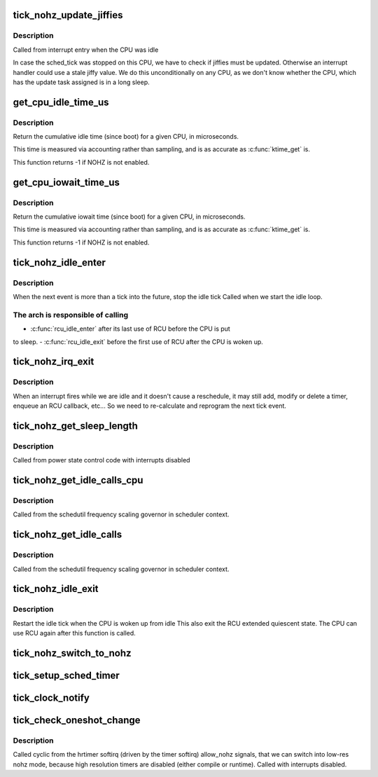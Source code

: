 .. -*- coding: utf-8; mode: rst -*-
.. src-file: kernel/time/tick-sched.c

.. _`tick_nohz_update_jiffies`:

tick_nohz_update_jiffies
========================

.. c:function:: void tick_nohz_update_jiffies(ktime_t now)

    update jiffies when idle was interrupted

    :param ktime_t now:
        *undescribed*

.. _`tick_nohz_update_jiffies.description`:

Description
-----------

Called from interrupt entry when the CPU was idle

In case the sched_tick was stopped on this CPU, we have to check if jiffies
must be updated. Otherwise an interrupt handler could use a stale jiffy
value. We do this unconditionally on any CPU, as we don't know whether the
CPU, which has the update task assigned is in a long sleep.

.. _`get_cpu_idle_time_us`:

get_cpu_idle_time_us
====================

.. c:function:: u64 get_cpu_idle_time_us(int cpu, u64 *last_update_time)

    get the total idle time of a CPU

    :param int cpu:
        CPU number to query

    :param u64 \*last_update_time:
        variable to store update time in. Do not update
        counters if NULL.

.. _`get_cpu_idle_time_us.description`:

Description
-----------

Return the cumulative idle time (since boot) for a given
CPU, in microseconds.

This time is measured via accounting rather than sampling,
and is as accurate as \ :c:func:`ktime_get`\  is.

This function returns -1 if NOHZ is not enabled.

.. _`get_cpu_iowait_time_us`:

get_cpu_iowait_time_us
======================

.. c:function:: u64 get_cpu_iowait_time_us(int cpu, u64 *last_update_time)

    get the total iowait time of a CPU

    :param int cpu:
        CPU number to query

    :param u64 \*last_update_time:
        variable to store update time in. Do not update
        counters if NULL.

.. _`get_cpu_iowait_time_us.description`:

Description
-----------

Return the cumulative iowait time (since boot) for a given
CPU, in microseconds.

This time is measured via accounting rather than sampling,
and is as accurate as \ :c:func:`ktime_get`\  is.

This function returns -1 if NOHZ is not enabled.

.. _`tick_nohz_idle_enter`:

tick_nohz_idle_enter
====================

.. c:function:: void tick_nohz_idle_enter( void)

    stop the idle tick from the idle task

    :param  void:
        no arguments

.. _`tick_nohz_idle_enter.description`:

Description
-----------

When the next event is more than a tick into the future, stop the idle tick
Called when we start the idle loop.

.. _`tick_nohz_idle_enter.the-arch-is-responsible-of-calling`:

The arch is responsible of calling
----------------------------------


- \ :c:func:`rcu_idle_enter`\  after its last use of RCU before the CPU is put
to sleep.
- \ :c:func:`rcu_idle_exit`\  before the first use of RCU after the CPU is woken up.

.. _`tick_nohz_irq_exit`:

tick_nohz_irq_exit
==================

.. c:function:: void tick_nohz_irq_exit( void)

    update next tick event from interrupt exit

    :param  void:
        no arguments

.. _`tick_nohz_irq_exit.description`:

Description
-----------

When an interrupt fires while we are idle and it doesn't cause
a reschedule, it may still add, modify or delete a timer, enqueue
an RCU callback, etc...
So we need to re-calculate and reprogram the next tick event.

.. _`tick_nohz_get_sleep_length`:

tick_nohz_get_sleep_length
==========================

.. c:function:: ktime_t tick_nohz_get_sleep_length( void)

    return the length of the current sleep

    :param  void:
        no arguments

.. _`tick_nohz_get_sleep_length.description`:

Description
-----------

Called from power state control code with interrupts disabled

.. _`tick_nohz_get_idle_calls_cpu`:

tick_nohz_get_idle_calls_cpu
============================

.. c:function:: unsigned long tick_nohz_get_idle_calls_cpu(int cpu)

    return the current idle calls counter value for a particular CPU.

    :param int cpu:
        *undescribed*

.. _`tick_nohz_get_idle_calls_cpu.description`:

Description
-----------

Called from the schedutil frequency scaling governor in scheduler context.

.. _`tick_nohz_get_idle_calls`:

tick_nohz_get_idle_calls
========================

.. c:function:: unsigned long tick_nohz_get_idle_calls( void)

    return the current idle calls counter value

    :param  void:
        no arguments

.. _`tick_nohz_get_idle_calls.description`:

Description
-----------

Called from the schedutil frequency scaling governor in scheduler context.

.. _`tick_nohz_idle_exit`:

tick_nohz_idle_exit
===================

.. c:function:: void tick_nohz_idle_exit( void)

    restart the idle tick from the idle task

    :param  void:
        no arguments

.. _`tick_nohz_idle_exit.description`:

Description
-----------

Restart the idle tick when the CPU is woken up from idle
This also exit the RCU extended quiescent state. The CPU
can use RCU again after this function is called.

.. _`tick_nohz_switch_to_nohz`:

tick_nohz_switch_to_nohz
========================

.. c:function:: void tick_nohz_switch_to_nohz( void)

    switch to nohz mode

    :param  void:
        no arguments

.. _`tick_setup_sched_timer`:

tick_setup_sched_timer
======================

.. c:function:: void tick_setup_sched_timer( void)

    setup the tick emulation timer

    :param  void:
        no arguments

.. _`tick_clock_notify`:

tick_clock_notify
=================

.. c:function:: void tick_clock_notify( void)

    :param  void:
        no arguments

.. _`tick_check_oneshot_change`:

tick_check_oneshot_change
=========================

.. c:function:: int tick_check_oneshot_change(int allow_nohz)

    :param int allow_nohz:
        *undescribed*

.. _`tick_check_oneshot_change.description`:

Description
-----------

Called cyclic from the hrtimer softirq (driven by the timer
softirq) allow_nohz signals, that we can switch into low-res nohz
mode, because high resolution timers are disabled (either compile
or runtime). Called with interrupts disabled.

.. This file was automatic generated / don't edit.


